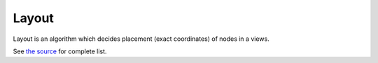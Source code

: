Layout
======
Layout is an algorithm which decides placement (exact coordinates) of nodes in a views.

See `the source <https://github.com/Graphiy/kms/tree/master/client/layout>`_ for complete list.
